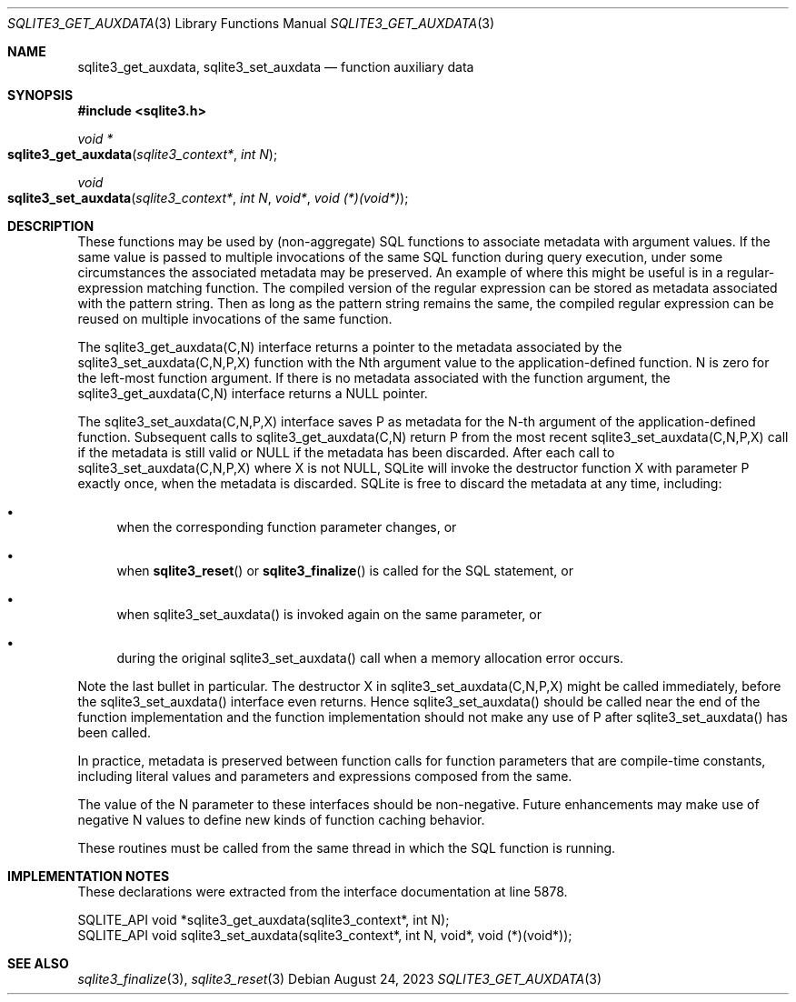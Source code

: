 .Dd August 24, 2023
.Dt SQLITE3_GET_AUXDATA 3
.Os
.Sh NAME
.Nm sqlite3_get_auxdata ,
.Nm sqlite3_set_auxdata
.Nd function auxiliary data
.Sh SYNOPSIS
.In sqlite3.h
.Ft void *
.Fo sqlite3_get_auxdata
.Fa "sqlite3_context*"
.Fa "int N"
.Fc
.Ft void
.Fo sqlite3_set_auxdata
.Fa "sqlite3_context*"
.Fa "int N"
.Fa "void*"
.Fa "void (*)(void*)"
.Fc
.Sh DESCRIPTION
These functions may be used by (non-aggregate) SQL functions to associate
metadata with argument values.
If the same value is passed to multiple invocations of the same SQL
function during query execution, under some circumstances the associated
metadata may be preserved.
An example of where this might be useful is in a regular-expression
matching function.
The compiled version of the regular expression can be stored as metadata
associated with the pattern string.
Then as long as the pattern string remains the same, the compiled regular
expression can be reused on multiple invocations of the same function.
.Pp
The sqlite3_get_auxdata(C,N) interface returns a pointer to the metadata
associated by the sqlite3_set_auxdata(C,N,P,X) function with the Nth
argument value to the application-defined function.
N is zero for the left-most function argument.
If there is no metadata associated with the function argument, the
sqlite3_get_auxdata(C,N) interface returns a NULL pointer.
.Pp
The sqlite3_set_auxdata(C,N,P,X) interface saves P as metadata for
the N-th argument of the application-defined function.
Subsequent calls to sqlite3_get_auxdata(C,N) return P from the most
recent sqlite3_set_auxdata(C,N,P,X) call if the metadata is still valid
or NULL if the metadata has been discarded.
After each call to sqlite3_set_auxdata(C,N,P,X) where X is not NULL,
SQLite will invoke the destructor function X with parameter P exactly
once, when the metadata is discarded.
SQLite is free to discard the metadata at any time, including:
.Bl -bullet
.It
when the corresponding function parameter changes, or
.It
when
.Fn sqlite3_reset
or
.Fn sqlite3_finalize
is called for the SQL statement, or
.It
when sqlite3_set_auxdata() is invoked again on the same parameter,
or
.It
during the original sqlite3_set_auxdata() call when a memory allocation
error occurs.
.El
.Pp
Note the last bullet in particular.
The destructor X in sqlite3_set_auxdata(C,N,P,X) might be called immediately,
before the sqlite3_set_auxdata() interface even returns.
Hence sqlite3_set_auxdata() should be called near the end of the function
implementation and the function implementation should not make any
use of P after sqlite3_set_auxdata() has been called.
.Pp
In practice, metadata is preserved between function calls for function
parameters that are compile-time constants, including literal values
and parameters and expressions composed from the same.
.Pp
The value of the N parameter to these interfaces should be non-negative.
Future enhancements may make use of negative N values to define new
kinds of function caching behavior.
.Pp
These routines must be called from the same thread in which the SQL
function is running.
.Sh IMPLEMENTATION NOTES
These declarations were extracted from the
interface documentation at line 5878.
.Bd -literal
SQLITE_API void *sqlite3_get_auxdata(sqlite3_context*, int N);
SQLITE_API void sqlite3_set_auxdata(sqlite3_context*, int N, void*, void (*)(void*));
.Ed
.Sh SEE ALSO
.Xr sqlite3_finalize 3 ,
.Xr sqlite3_reset 3
